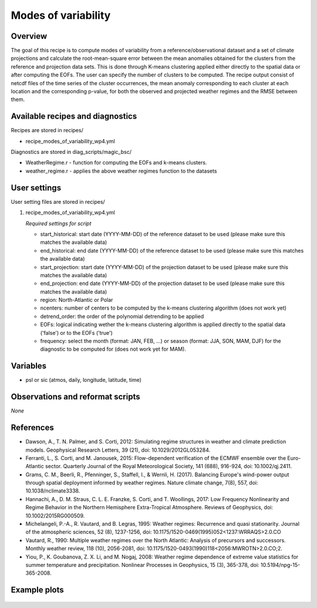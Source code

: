 .. _recipes_modes_of_variability:

Modes of variability
====================

Overview
--------

The goal of this recipe is to compute modes of variability from a reference/observational dataset and a set of climate projections and calculate the root-mean-square error between the mean anomalies obtained for the clusters from the reference and projection data sets. This is done through K-means clustering applied either directly to the spatial data or after computing the EOFs. The user can specify the number of clusters to be computed. The recipe output consist of netcdf files of the time series of the cluster occurrences, the mean anomaly corresponding to each cluster at each location and the corresponding p-value, for both the observed and projected weather regimes and the RMSE between them.


Available recipes and diagnostics
---------------------------------

Recipes are stored in recipes/

* recipe_modes_of_variability_wp4.yml


Diagnostics are stored in diag_scripts/magic_bsc/

* WeatherRegime.r - function for computing the EOFs and k-means clusters.

* weather_regime.r - applies the above weather regimes function to the datasets



User settings
-------------

User setting files are stored in recipes/

#. recipe_modes_of_variability_wp4.yml

   *Required settings for script*

   * start_historical: start date (YYYY-MM-DD) of the reference dataset to be used (please make sure this matches the available data)
   * end_historical: end date (YYYY-MM-DD) of the reference dataset to be used (please make sure this matches the available data)
   * start_projection: start date (YYYY-MM-DD) of the projection dataset to be used (please make sure this matches the available data)
   * end_projection: end date (YYYY-MM-DD) of the projection dataset to be used (please make sure this matches the available data)
   * region: North-Atlantic or Polar
   * ncenters: number of centers to be computed by the k-means clustering algorithm (does not work yet)
   * detrend_order: the order of the polynomial detrending to be applied
   * EOFs: logical indicating wether the k-means clustering algorithm is applied directly to the spatial data ('false') or to the EOFs ('true')
   * frequency: select the month (format: JAN, FEB, ...) or season (format: JJA, SON, MAM, DJF) for the diagnostic to be computed for (does not work yet for MAM).


Variables
---------

* psl or sic (atmos, daily, longitude, latitude, time)


Observations and reformat scripts
---------------------------------

*None*

References
----------

* Dawson, A., T. N. Palmer, and S. Corti, 2012: Simulating regime structures in weather and climate prediction models. Geophysical Research Letters, 39 (21), doi: 10.1029/2012GL053284.

* Ferranti, L., S. Corti, and M. Janousek, 2015: Flow-dependent verification of the ECMWF ensemble over the Euro-Atlantic sector. Quarterly Journal of the Royal Meteorological Society, 141 (688), 916-924, doi: 10.1002/qj.2411.

* Grams, C. M., Beerli, R., Pfenninger, S., Staffell, I., & Wernli, H. (2017). Balancing Europe's wind-power output through spatial deployment informed by weather regimes. Nature climate change, 7(8), 557, doi: 10.1038/nclimate3338.

* Hannachi, A., D. M. Straus, C. L. E. Franzke, S. Corti, and T. Woollings, 2017: Low Frequency Nonlinearity and Regime Behavior in the Northern Hemisphere Extra-Tropical Atmosphere. Reviews of Geophysics, doi: 10.1002/2015RG000509.

* Michelangeli, P.-A., R. Vautard, and B. Legras, 1995: Weather regimes: Recurrence and quasi stationarity. Journal of the atmospheric sciences, 52 (8), 1237-1256, doi: 10.1175/1520-0469(1995)052<1237:WRRAQS>2.0.CO

* Vautard, R., 1990: Multiple weather regimes over the North Atlantic: Analysis of precursors and successors. Monthly weather review, 118 (10), 2056-2081, doi: 10.1175/1520-0493(1990)118<2056:MWROTN>2.0.CO;2.

* Yiou, P., K. Goubanova, Z. X. Li, and M. Nogaj, 2008: Weather regime dependence of extreme value statistics for summer temperature and precipitation. Nonlinear Processes in Geophysics, 15 (3), 365-378, doi: 10.5194/npg-15-365-2008.




Example plots
-------------

.. _fig_modesofvar:
.. figure::  /recipes/figures/modes_of_variability/DJF-psl_observed_regimes.png
   :align:   center
   :width:   14cm




